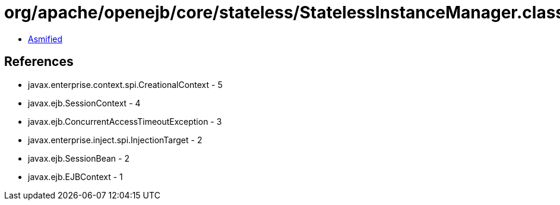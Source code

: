 = org/apache/openejb/core/stateless/StatelessInstanceManager.class

 - link:StatelessInstanceManager-asmified.java[Asmified]

== References

 - javax.enterprise.context.spi.CreationalContext - 5
 - javax.ejb.SessionContext - 4
 - javax.ejb.ConcurrentAccessTimeoutException - 3
 - javax.enterprise.inject.spi.InjectionTarget - 2
 - javax.ejb.SessionBean - 2
 - javax.ejb.EJBContext - 1
